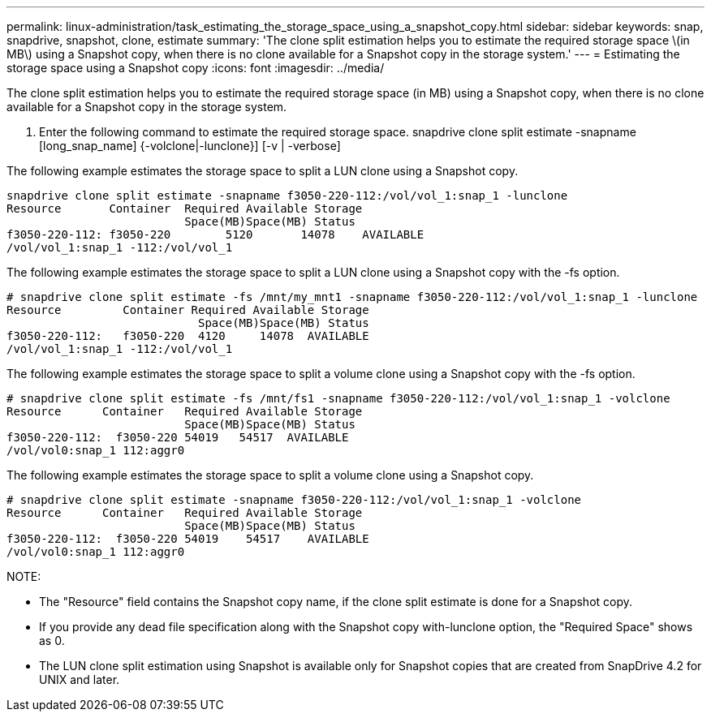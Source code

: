 ---
permalink: linux-administration/task_estimating_the_storage_space_using_a_snapshot_copy.html
sidebar: sidebar
keywords: snap, snapdrive, snapshot, clone, estimate
summary: 'The clone split estimation helps you to estimate the required storage space \(in MB\) using a Snapshot copy, when there is no clone available for a Snapshot copy in the storage system.'
---
= Estimating the storage space using a Snapshot copy
:icons: font
:imagesdir: ../media/

[.lead]
The clone split estimation helps you to estimate the required storage space (in MB) using a Snapshot copy, when there is no clone available for a Snapshot copy in the storage system.

. Enter the following command to estimate the required storage space. snapdrive clone split estimate -snapname [long_snap_name] {-volclone|-lunclone}] [-v | -verbose]

The following example estimates the storage space to split a LUN clone using a Snapshot copy.

----
snapdrive clone split estimate -snapname f3050-220-112:/vol/vol_1:snap_1 -lunclone
Resource       Container  Required Available Storage
                          Space(MB)Space(MB) Status
f3050-220-112: f3050-220 	5120	   14078    AVAILABLE
/vol/vol_1:snap_1 -112:/vol/vol_1
----

The following example estimates the storage space to split a LUN clone using a Snapshot copy with the -fs option.

----
# snapdrive clone split estimate -fs /mnt/my_mnt1 -snapname f3050-220-112:/vol/vol_1:snap_1 -lunclone
Resource         Container Required Available Storage
                            Space(MB)Space(MB) Status
f3050-220-112:   f3050-220  4120     14078  AVAILABLE
/vol/vol_1:snap_1 -112:/vol/vol_1
----

The following example estimates the storage space to split a volume clone using a Snapshot copy with the -fs option.

----
# snapdrive clone split estimate -fs /mnt/fs1 -snapname f3050-220-112:/vol/vol_1:snap_1 -volclone
Resource      Container   Required Available Storage
                          Space(MB)Space(MB) Status
f3050-220-112:  f3050-220 54019   54517  AVAILABLE
/vol/vol0:snap_1 112:aggr0
----

The following example estimates the storage space to split a volume clone using a Snapshot copy.

----
# snapdrive clone split estimate -snapname f3050-220-112:/vol/vol_1:snap_1 -volclone
Resource      Container   Required Available Storage
                          Space(MB)Space(MB) Status
f3050-220-112:  f3050-220 54019    54517    AVAILABLE
/vol/vol0:snap_1 112:aggr0
----

NOTE:

* The "Resource" field contains the Snapshot copy name, if the clone split estimate is done for a Snapshot copy.
* If you provide any dead file specification along with the Snapshot copy with-lunclone option, the "Required Space" shows as 0.
* The LUN clone split estimation using Snapshot is available only for Snapshot copies that are created from SnapDrive 4.2 for UNIX and later.
